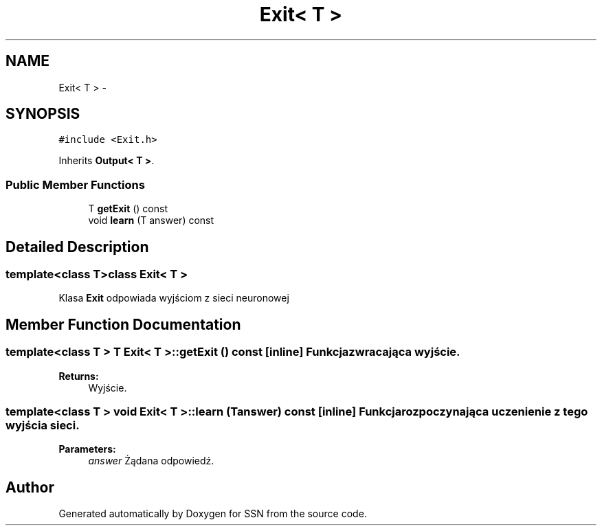 .TH "Exit< T >" 3 "Thu Apr 5 2012" "SSN" \" -*- nroff -*-
.ad l
.nh
.SH NAME
Exit< T > \- 
.SH SYNOPSIS
.br
.PP
.PP
\fC#include <Exit\&.h>\fP
.PP
Inherits \fBOutput< T >\fP\&.
.SS "Public Member Functions"

.in +1c
.ti -1c
.RI "T \fBgetExit\fP () const "
.br
.ti -1c
.RI "void \fBlearn\fP (T answer) const "
.br
.in -1c
.SH "Detailed Description"
.PP 

.SS "template<class T>class Exit< T >"
Klasa \fBExit\fP odpowiada wyjściom z sieci neuronowej 
.SH "Member Function Documentation"
.PP 
.SS "template<class T > T \fBExit\fP< T >::\fBgetExit\fP () const\fC [inline]\fP"Funkcja zwracająca wyjście\&. 
.PP
\fBReturns:\fP
.RS 4
Wyjście\&. 
.RE
.PP

.SS "template<class T > void \fBExit\fP< T >::\fBlearn\fP (Tanswer) const\fC [inline]\fP"Funkcja rozpoczynająca uczenienie z tego wyjścia sieci\&. 
.PP
\fBParameters:\fP
.RS 4
\fIanswer\fP Żądana odpowiedź\&. 
.RE
.PP


.SH "Author"
.PP 
Generated automatically by Doxygen for SSN from the source code\&.

